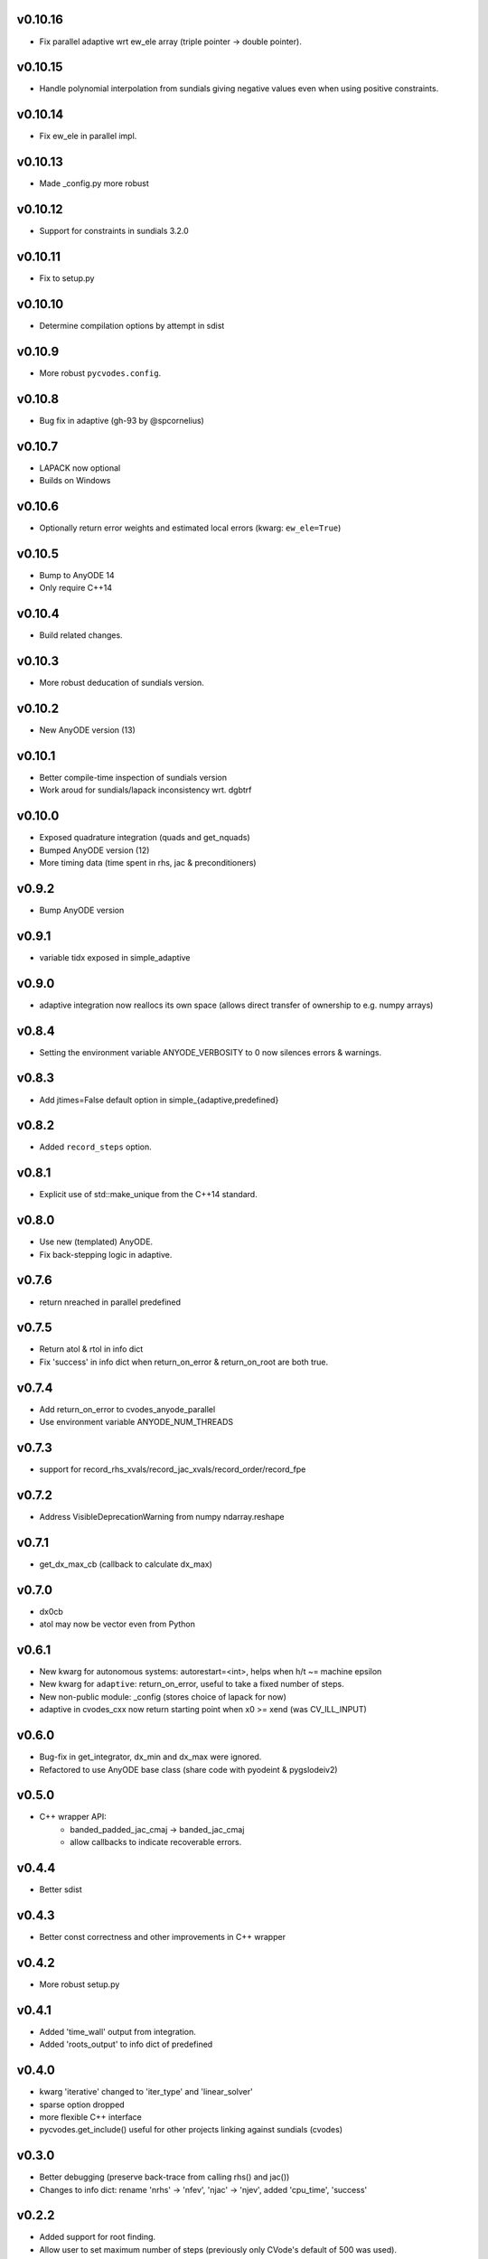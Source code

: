 v0.10.16
========
- Fix parallel adaptive wrt ew_ele array (triple pointer -> double pointer).

v0.10.15
========
- Handle polynomial interpolation from sundials giving negative values even when
  using positive constraints.

v0.10.14
========
- Fix ew_ele in parallel impl.

v0.10.13
========
- Made _config.py more robust

v0.10.12
========
- Support for constraints in sundials 3.2.0

v0.10.11
========
- Fix to setup.py

v0.10.10
========
- Determine compilation options by attempt in sdist

v0.10.9
=======
- More robust ``pycvodes.config``.

v0.10.8
=======
- Bug fix in adaptive (gh-93 by @spcornelius)

v0.10.7
=======
- LAPACK now optional
- Builds on Windows

v0.10.6
=======
- Optionally return error weights and estimated local errors (kwarg: ``ew_ele=True``)

v0.10.5
=======
- Bump to AnyODE 14
- Only require C++14

v0.10.4
=======
- Build related changes.

v0.10.3
=======
- More robust deducation of sundials version.

v0.10.2
=======
- New AnyODE version (13)

v0.10.1
=======
- Better compile-time inspection of sundials version
- Work aroud for sundials/lapack inconsistency wrt. dgbtrf

v0.10.0
=======
- Exposed quadrature integration (quads and get_nquads)
- Bumped AnyODE version (12)
- More timing data (time spent in rhs, jac & preconditioners)

v0.9.2
======
- Bump AnyODE version

v0.9.1
======
- variable tidx exposed in simple_adaptive

v0.9.0
======
- adaptive integration now reallocs its own space (allows direct transfer of ownership to e.g. numpy arrays)

v0.8.4
======
- Setting the environment variable ANYODE_VERBOSITY to 0 now silences errors & warnings.

v0.8.3
======
- Add jtimes=False default option in simple_{adaptive,predefined}

v0.8.2
======
- Added ``record_steps`` option.

v0.8.1
======
- Explicit use of std::make_unique from the C++14 standard.

v0.8.0
======
- Use new (templated) AnyODE.
- Fix back-stepping logic in adaptive.

v0.7.6
======
- return nreached in parallel predefined

v0.7.5
======
- Return atol & rtol in info dict
- Fix 'success' in info dict when return_on_error & return_on_root are both true.

v0.7.4
======
- Add return_on_error to cvodes_anyode_parallel
- Use environment variable ANYODE_NUM_THREADS

v0.7.3
======
- support for record_rhs_xvals/record_jac_xvals/record_order/record_fpe

v0.7.2
======
- Address VisibleDeprecationWarning from numpy ndarray.reshape

v0.7.1
======
- get_dx_max_cb (callback to calculate dx_max)

v0.7.0
======
- dx0cb
- atol may now be vector even from Python

v0.6.1
======
- New kwarg for autonomous systems: autorestart=<int>, helps when h/t ~= machine epsilon
- New kwarg for ``adaptive``: return_on_error, useful to take a fixed number of steps.
- New non-public module: _config (stores choice of lapack for now)
- adaptive in cvodes_cxx now return starting point when x0 >= xend (was CV_ILL_INPUT)

v0.6.0
======
- Bug-fix in get_integrator, dx_min and dx_max were ignored.
- Refactored to use AnyODE base class (share code with pyodeint & pygslodeiv2)

v0.5.0
======
- C++ wrapper API:
    - banded_padded_jac_cmaj -> banded_jac_cmaj
    - allow callbacks to indicate recoverable errors.

v0.4.4
======
- Better sdist

v0.4.3
======
- Better const correctness and other improvements in C++ wrapper

v0.4.2
======
- More robust setup.py

v0.4.1
======
- Added 'time_wall' output from integration.
- Added 'roots_output' to info dict of predefined

v0.4.0
======
- kwarg 'iterative' changed to 'iter_type' and 'linear_solver'
- sparse option dropped
- more flexible C++ interface
- pycvodes.get_include() useful for other projects linking against sundials (cvodes)

v0.3.0
======
- Better debugging (preserve back-trace from calling rhs() and jac())
- Changes to info dict: rename 'nrhs' -> 'nfev', 'njac' -> 'njev', added 'cpu_time', 'success'

v0.2.2
======
- Added support for root finding.
- Allow user to set maximum number of steps (previously only CVode's default of 500 was used).
- Improved derivative handling (for interpolation).
- Added option to make output from adaptive more sparse.

v0.2.1
======
- Added support for (first) derivative in output
- Min and max step now allowed to be set

v0.2.0
======
- New function signature: integrate_predefined and integrate_adaptive now
  also return an info dict containing ``nrhs`` and ``njac`` containing
  number of calls to each function made during last integration.
- Expose ``pycvodes.steppers`` tuple.
- check_callbable and check_indexing kwargs now defaults to False

v0.1.1
======
- Added lband, uband kwargs (compatible with scipy's signature)

v0.1
====
- Initial release
